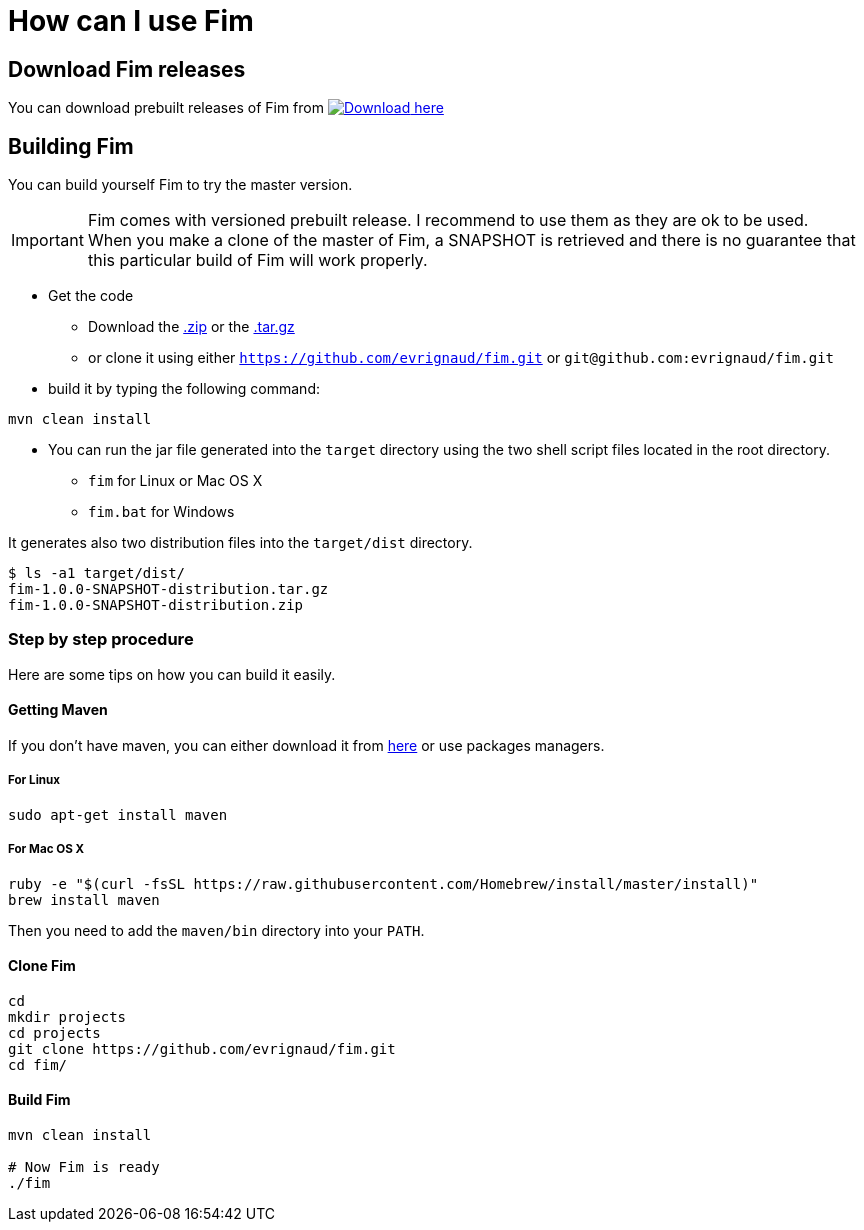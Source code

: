 = How can I use Fim

== Download Fim releases

You can download prebuilt releases of Fim from https://github.com/evrignaud/fim/releases[image:icons/download.png[Download] here]

== Building Fim

You can build yourself Fim to try the master version.

[IMPORTANT]
====
Fim comes with versioned prebuilt release. I recommend to use them as they are ok to be used. +
When you make a clone of the master of Fim, a SNAPSHOT is retrieved and there is no guarantee that this particular build of Fim will work properly.
====

* Get the code
** Download the https://github.com/evrignaud/fim/zipball/master[.zip] or the https://github.com/evrignaud/fim/tarball/master[.tar.gz]
** or clone it using either `https://github.com/evrignaud/fim.git` or `git@github.com:evrignaud/fim.git`
* build it by typing the following command:

[source]
-----------------
mvn clean install
-----------------

* You can run the jar file generated into the `target` directory using
the two shell script files located in the root directory.

** `fim` for Linux or Mac OS X
** `fim.bat` for Windows

It generates also two distribution files into the `target/dist` directory.

[source]
---------------------------
$ ls -a1 target/dist/
fim-1.0.0-SNAPSHOT-distribution.tar.gz
fim-1.0.0-SNAPSHOT-distribution.zip
---------------------------

=== Step by step procedure

Here are some tips on how you can build it easily.

==== Getting Maven

If you don't have maven, you can either download it from http://maven.apache.org/index.html[here] or use packages managers.

===== For Linux

[source]
-----------------------------------------------------------------------------------------
sudo apt-get install maven
-----------------------------------------------------------------------------------------

===== For Mac OS X

[source]
-----------------------------------------------------------------------------------------
ruby -e "$(curl -fsSL https://raw.githubusercontent.com/Homebrew/install/master/install)"
brew install maven
-----------------------------------------------------------------------------------------

Then you need to add the `maven/bin` directory into your `PATH`.

==== Clone Fim

[source]
-----------------------------------------------------------------------------------------
cd
mkdir projects
cd projects
git clone https://github.com/evrignaud/fim.git
cd fim/
-----------------------------------------------------------------------------------------

==== Build Fim

[source]
---------------------------------------------------------------------------------------
mvn clean install

# Now Fim is ready
./fim
---------------------------------------------------------------------------------------
